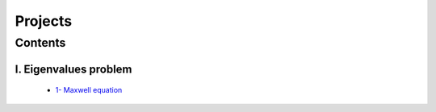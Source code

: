 Projects
========

Contents
********

I. Eigenvalues problem 
^^^^^^^^^^^^^^^^^^^^^^

   * `1- Maxwell equation <http://nbviewer.jupyter.org/github/ratnania/MA5938/blob/master/fem/projects/Eigenvalues_problem_for_Maxwell_equations.ipynb>`_
